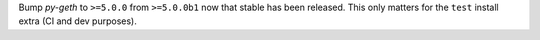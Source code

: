 Bump `py-geth` to ``>=5.0.0`` from ``>=5.0.0b1`` now that stable has been released. This only matters for the ``test`` install extra (CI and dev purposes).

